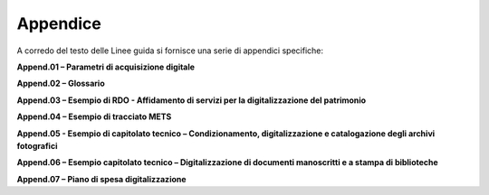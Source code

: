 Appendice
=========

A corredo del testo delle Linee guida si fornisce una serie di appendici
specifiche:

**Append.01 – Parametri di acquisizione digitale**

**Append.02 – Glossario**

**Append.03 – Esempio di RDO - Affidamento di servizi per la
digitalizzazione del patrimonio**

**Append.04 – Esempio di tracciato METS**

**Append.05 - Esempio di capitolato tecnico – Condizionamento,
digitalizzazione e catalogazione degli archivi fotografici**

**Append.06 – Esempio capitolato tecnico – Digitalizzazione di documenti
manoscritti e a stampa di biblioteche**

**Append.07 – Piano di spesa digitalizzazione**
